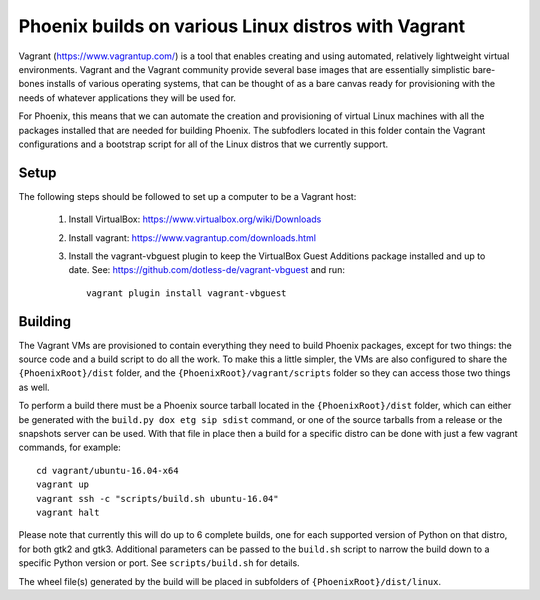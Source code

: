 Phoenix builds on various Linux distros with Vagrant
====================================================

Vagrant (https://www.vagrantup.com/) is a tool that enables creating and using
automated, relatively lightweight virtual environments.  Vagrant and the
Vagrant community provide several base images that are essentially simplistic
bare-bones installs of various operating systems, that can be thought of as a
bare canvas ready for provisioning with the needs of whatever applications
they will be used for.

For Phoenix, this means that we can automate the creation and provisioning of
virtual Linux machines with all the packages installed that are needed for
building Phoenix.  The subfodlers located in this folder contain the Vagrant
configurations and a bootstrap script for all of the Linux distros that we
currently support.


Setup
-----

The following steps should be followed to set up a computer to be a Vagrant
host:

  1. Install VirtualBox: https://www.virtualbox.org/wiki/Downloads

  2. Install vagrant: https://www.vagrantup.com/downloads.html

  3. Install the vagrant-vbguest plugin to keep the VirtualBox Guest Additions
     package installed and up to date. See: https://github.com/dotless-de/vagrant-vbguest
     and run::

         vagrant plugin install vagrant-vbguest


Building
--------

The Vagrant VMs are provisioned to contain everything they need to build
Phoenix packages, except for two things: the source code and a build script to
do all the work. To make this a little simpler, the VMs are also configured to
share the ``{PhoenixRoot}/dist`` folder, and the
``{PhoenixRoot}/vagrant/scripts`` folder so they can access those two things
as well.

To perform a build there must be a Phoenix source tarball located in the
``{PhoenixRoot}/dist`` folder, which can either be generated with the
``build.py dox etg sip sdist`` command, or one of the source tarballs from a
release or the snapshots server can be used. With that file in place then a
build for a specific distro can be done with just a few vagrant commands, for
example::

    cd vagrant/ubuntu-16.04-x64
    vagrant up
    vagrant ssh -c "scripts/build.sh ubuntu-16.04"
    vagrant halt

Please note that currently this will do up to 6 complete builds, one for each
supported version of Python on that distro, for both gtk2 and gtk3. Additional
parameters can be passed to the ``build.sh`` script to narrow the build down to
a specific Python version or port.  See ``scripts/build.sh`` for details.

The wheel file(s) generated by the build will be placed in subfolders of
``{PhoenixRoot}/dist/linux``.




